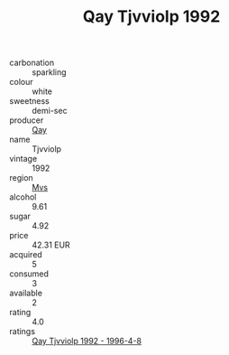 :PROPERTIES:
:ID:                     8baf1dca-0d30-4b56-ad66-c2b519315f46
:END:
#+TITLE: Qay Tjvviolp 1992

- carbonation :: sparkling
- colour :: white
- sweetness :: demi-sec
- producer :: [[id:c8fd643f-17cf-4963-8cdb-3997b5b1f19c][Qay]]
- name :: Tjvviolp
- vintage :: 1992
- region :: [[id:70da2ddd-e00b-45ae-9b26-5baf98a94d62][Mvs]]
- alcohol :: 9.61
- sugar :: 4.92
- price :: 42.31 EUR
- acquired :: 5
- consumed :: 3
- available :: 2
- rating :: 4.0
- ratings :: [[id:c30a3597-21b2-4dbb-94a7-d2bc7a7c2d53][Qay Tjvviolp 1992 - 1996-4-8]]


